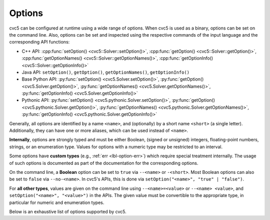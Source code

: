 Options
=======

cvc5 can be configured at runtime using a wide range of options.
When cvc5 is used as a binary, options can be set on the command line.
Also, options can be set and inspected using the respective commands of the input language and the corresponding API functions:

- C++ API: :cpp:func:`setOption() <cvc5::Solver::setOption()>`,
  :cpp:func:`getOption() <cvc5::Solver::getOption()>`,
  :cpp:func:`getOptionNames() <cvc5::Solver::getOptionNames()>`,
  :cpp:func:`getOptionInfo() <cvc5::Solver::getOptionInfo()>`
- Java API: ``setOption()``, ``getOption()``, ``getOptionNames()``, ``getOptionInfo()``
- Base Python API: :py:func:`setOption() <cvc5.Solver.setOption()>`,
  :py:func:`getOption() <cvc5.Solver.getOption()>`,
  :py:func:`getOptionNames() <cvc5.Solver.getOptionNames()>`,
  :py:func:`getOptionInfo() <cvc5.Solver.getOptionInfo()>`
- Pythonic API: :py:func:`setOption() <cvc5.pythonic.Solver.setOption()>`,
  :py:func:`getOption() <cvc5.pythonic.Solver.getOption()>`,
  :py:func:`getOptionNames() <cvc5.pythonic.Solver.getOptionNames()>`,
  :py:func:`getOptionInfo() <cvc5.pythonic.Solver.getOptionInfo()>`

Generally, all options are identified by a name ``<name>``, and (optionally)
by a short name ``<short>`` (a single letter).
Additionally, they can have one or more aliases, which can be used instead of
``<name>``.

**Internally**, options are strongly typed and must be either Boolean, (signed
or unsigned) integers, floating-point numbers, strings, or an enumeration type.
Values for options with a numeric type may be restricted to an interval.

Some options have **custom types** (e.g., :ref:`err <lbl-option-err>`) which
require special treatment internally.
The usage of such options is documented as part of the documentation for the corresponding options.

On the command line, a **Boolean** option can be set to ``true`` via
``--<name>`` or ``-<short>``.
Most Boolean options can also be set to ``false`` via ``--no-<name>``.
In cvc5's APIs, this is done via ``setOption("<name>", "true" | "false")``.

For **all other types**, values are given on the command line using
``--<name>=<value>`` or ``--<name> <value>``,
and ``setOption("<name>", "<value>")`` in the APIs.
The given value must be convertible to the appropriate type, in particular for
numeric and enumeration types.

Below is an exhaustive list of options supported by cvc5.

.. include-build-file:: options_generated.rst
